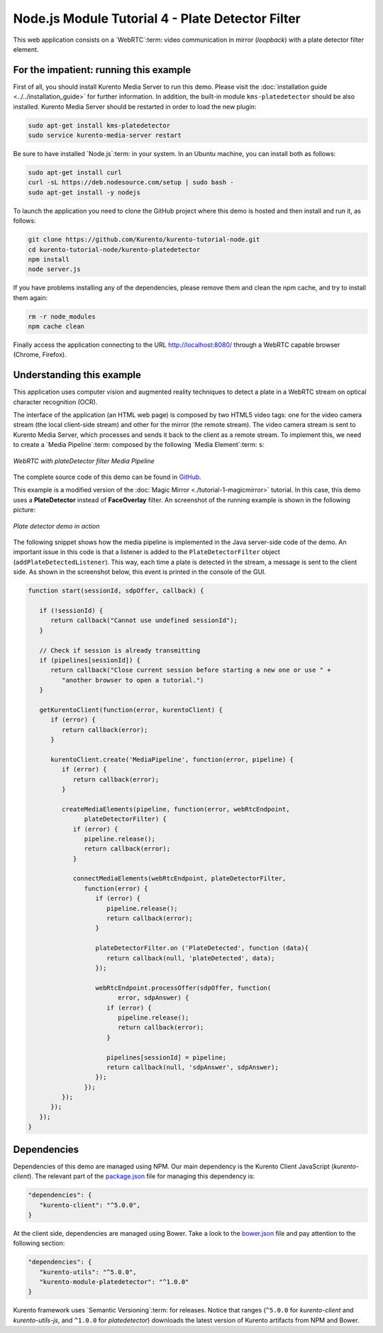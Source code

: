 %%%%%%%%%%%%%%%%%%%%%%%%%%%%%%%%%%%%%%%%%%%%%%%%%
Node.js Module Tutorial 4 - Plate Detector Filter
%%%%%%%%%%%%%%%%%%%%%%%%%%%%%%%%%%%%%%%%%%%%%%%%%

This web application consists on a `WebRTC`:term: video communication in mirror
(*loopback*) with a plate detector filter element.

For the impatient: running this example
=======================================

First of all, you should install Kurento Media Server to run this demo. Please
visit the :doc:`installation guide <../../installation_guide>` for further
information. In addition, the built-in module ``kms-platedetector`` should be
also installed. Kurento Media Server should be restarted in order to load the
new plugin:

.. sourcecode:: sh

    sudo apt-get install kms-platedetector
    sudo service kurento-media-server restart

Be sure to have installed `Node.js`:term: in your system. In an Ubuntu machine,
you can install both as follows:

.. sourcecode:: sh

   sudo apt-get install curl
   curl -sL https://deb.nodesource.com/setup | sudo bash -
   sudo apt-get install -y nodejs

To launch the application you need to clone the GitHub project where this demo
is hosted and then install and run it, as follows:

.. sourcecode:: sh

    git clone https://github.com/Kurento/kurento-tutorial-node.git
    cd kurento-tutorial-node/kurento-platedetector
    npm install
    node server.js

If you have problems installing any of the dependencies, please remove them and
clean the npm cache, and try to install them again:

.. sourcecode:: sh

    rm -r node_modules
    npm cache clean

Finally access the application connecting to the URL http://localhost:8080/
through a WebRTC capable browser (Chrome, Firefox).

Understanding this example
==========================

This application uses computer vision and augmented reality techniques to detect
a plate in a WebRTC stream on optical character recognition (OCR).

The interface of the application (an HTML web page) is composed by two HTML5
video tags: one for the video camera stream (the local client-side stream) and
other for the mirror (the remote stream). The video camera stream is sent to
Kurento Media Server, which processes and sends it back to the client as a
remote stream. To implement this, we need to create a `Media Pipeline`:term:
composed by the following `Media Element`:term: s:

.. figure:: ../../images/kurento-module-tutorial-platedetector-pipeline.png
   :align:   center
   :alt:     WebRTC with plateDetector filter Media Pipeline

   *WebRTC with plateDetector filter Media Pipeline*

The complete source code of this demo can be found in
`GitHub <https://github.com/Kurento/kurento-tutorial-java/tree/master/kurento-platedetector>`_.

This example is a modified version of the
:doc:`Magic Mirror <./tutorial-1-magicmirror>` tutorial. In this case, this
demo uses a **PlateDetector** instead of **FaceOverlay** filter. An screenshot
of the running example is shown in the following picture:

.. figure:: ../../images/kurento-module-tutorial-plate-screenshot-01.png
   :align:   center
   :alt:     Plate detector demo in action

   *Plate detector demo in action*

The following snippet shows how the media pipeline is implemented in the Java
server-side code of the demo. An important issue in this code is that a
listener is added to the ``PlateDetectorFilter`` object
(``addPlateDetectedListener``). This way, each time a plate is detected in the
stream, a message is sent to the client side. As shown in the screenshot below,
this event is printed in the console of the GUI.

.. sourcecode:: javascript

   function start(sessionId, sdpOffer, callback) {

      if (!sessionId) {
         return callback("Cannot use undefined sessionId");
      }

      // Check if session is already transmitting
      if (pipelines[sessionId]) {
         return callback("Close current session before starting a new one or use " +
            "another browser to open a tutorial.")
      }

      getKurentoClient(function(error, kurentoClient) {
         if (error) {
            return callback(error);
         }

         kurentoClient.create('MediaPipeline', function(error, pipeline) {
            if (error) {
               return callback(error);
            }

            createMediaElements(pipeline, function(error, webRtcEndpoint,
                  plateDetectorFilter) {
               if (error) {
                  pipeline.release();
                  return callback(error);
               }

               connectMediaElements(webRtcEndpoint, plateDetectorFilter,
                  function(error) {
                     if (error) {
                        pipeline.release();
                        return callback(error);
                     }

                     plateDetectorFilter.on ('PlateDetected', function (data){
                        return callback(null, 'plateDetected', data);
                     });

                     webRtcEndpoint.processOffer(sdpOffer, function(
                           error, sdpAnswer) {
                        if (error) {
                           pipeline.release();
                           return callback(error);
                        }

                        pipelines[sessionId] = pipeline;
                        return callback(null, 'sdpAnswer', sdpAnswer);
                     });
                  });
            });
         });
      });
   }

Dependencies
============

Dependencies of this demo are managed using NPM. Our main dependency is the
Kurento Client JavaScript (*kurento-client*). The relevant part of the
`package.json <https://github.com/Kurento/kurento-tutorial-node/blob/master/kurento-platedetector/package.json>`_
file for managing this dependency is:

.. sourcecode:: js

   "dependencies": {
      "kurento-client": "^5.0.0",
   }

At the client side, dependencies are managed using Bower. Take a look to the
`bower.json <https://github.com/Kurento/kurento-tutorial-node/blob/master/kurento-platedetector/static/bower.json>`_
file and pay attention to the following section:

.. sourcecode:: js

   "dependencies": {
      "kurento-utils": "^5.0.0",
      "kurento-module-platedetector": "^1.0.0"
   }

Kurento framework uses `Semantic Versioning`:term: for releases. Notice that
ranges (``^5.0.0`` for *kurento-client* and *kurento-utils-js*,  and ``^1.0.0``
for *platedetector*) downloads the latest version of Kurento artifacts from NPM
and Bower.
